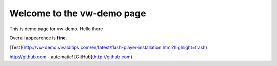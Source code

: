 Welcome to the vw-demo page
==========================

This is demo page for vw-demo. Hello there

Overall appearence is **fine**.

[Test](http://vw-demo.vivalditips.com/en/latest/flash-player-installation.html?highlight=flash)

http://github.com - automatic!
[GitHub](http://github.com)

